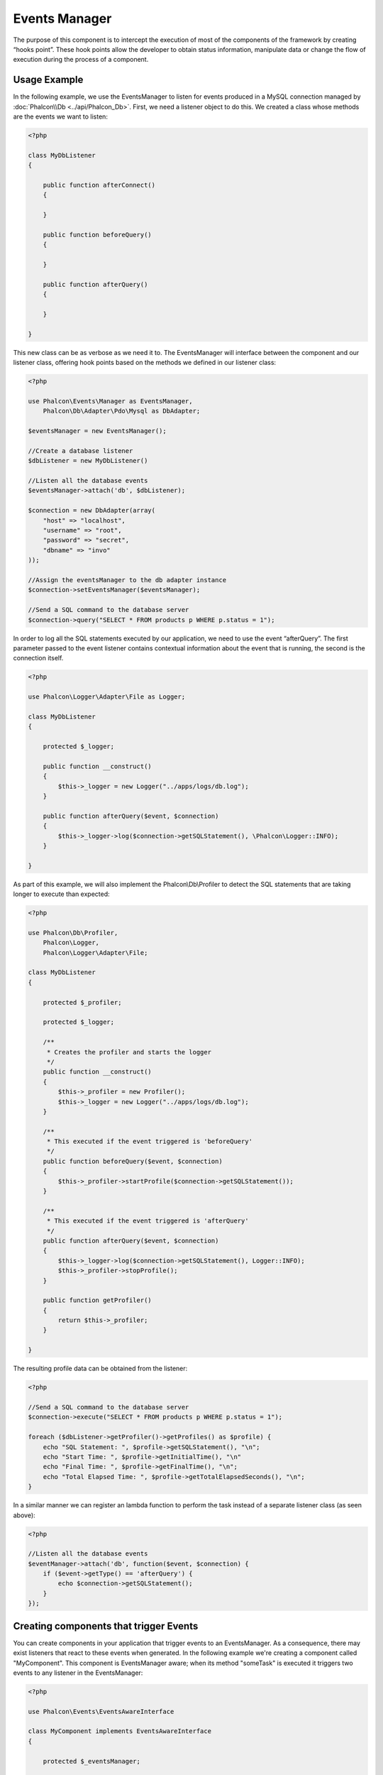 Events Manager
==============

The purpose of this component is to intercept the execution of most of the components of the framework by creating “hooks point”. These hook
points allow the developer to obtain status information, manipulate data or change the flow of execution during the process of a component.

Usage Example
-------------
In the following example, we use the EventsManager to listen for events produced in a MySQL connection managed by :doc:`Phalcon\\Db <../api/Phalcon_Db>`.
First, we need a listener object to do this. We created a class whose methods are the events we want to listen:

.. code-block:: php

    <?php

    class MyDbListener
    {

        public function afterConnect()
        {

        }

        public function beforeQuery()
        {

        }

        public function afterQuery()
        {

        }

    }

This new class can be as verbose as we need it to. The EventsManager will interface between the component and our listener class,
offering hook points based on the methods we defined in our listener class:

.. code-block:: php

    <?php

    use Phalcon\Events\Manager as EventsManager,
        Phalcon\Db\Adapter\Pdo\Mysql as DbAdapter;

    $eventsManager = new EventsManager();

    //Create a database listener
    $dbListener = new MyDbListener()

    //Listen all the database events
    $eventsManager->attach('db', $dbListener);

    $connection = new DbAdapter(array(
        "host" => "localhost",
        "username" => "root",
        "password" => "secret",
        "dbname" => "invo"
    ));

    //Assign the eventsManager to the db adapter instance
    $connection->setEventsManager($eventsManager);

    //Send a SQL command to the database server
    $connection->query("SELECT * FROM products p WHERE p.status = 1");

In order to log all the SQL statements executed by our application, we need to use the event “afterQuery”. The first parameter passed to
the event listener contains contextual information about the event that is running, the second is the connection itself.

.. code-block:: php

    <?php

    use Phalcon\Logger\Adapter\File as Logger;

    class MyDbListener
    {

        protected $_logger;

        public function __construct()
        {
            $this->_logger = new Logger("../apps/logs/db.log");
        }

        public function afterQuery($event, $connection)
        {
            $this->_logger->log($connection->getSQLStatement(), \Phalcon\Logger::INFO);
        }

    }

As part of this example, we will also implement the Phalcon\\Db\\Profiler to detect the SQL statements that are taking longer to execute than expected:

.. code-block:: php

    <?php

    use Phalcon\Db\Profiler,
        Phalcon\Logger,
        Phalcon\Logger\Adapter\File;

    class MyDbListener
    {

        protected $_profiler;

        protected $_logger;

        /**
         * Creates the profiler and starts the logger
         */
        public function __construct()
        {
            $this->_profiler = new Profiler();
            $this->_logger = new Logger("../apps/logs/db.log");
        }

        /**
         * This executed if the event triggered is 'beforeQuery'
         */
        public function beforeQuery($event, $connection)
        {
            $this->_profiler->startProfile($connection->getSQLStatement());
        }

        /**
         * This executed if the event triggered is 'afterQuery'
         */
        public function afterQuery($event, $connection)
        {
            $this->_logger->log($connection->getSQLStatement(), Logger::INFO);
            $this->_profiler->stopProfile();
        }

        public function getProfiler()
        {
            return $this->_profiler;
        }

    }

The resulting profile data can be obtained from the listener:

.. code-block:: php

    <?php

    //Send a SQL command to the database server
    $connection->execute("SELECT * FROM products p WHERE p.status = 1");

    foreach ($dbListener->getProfiler()->getProfiles() as $profile) {
        echo "SQL Statement: ", $profile->getSQLStatement(), "\n";
        echo "Start Time: ", $profile->getInitialTime(), "\n"
        echo "Final Time: ", $profile->getFinalTime(), "\n";
        echo "Total Elapsed Time: ", $profile->getTotalElapsedSeconds(), "\n";
    }

In a similar manner we can register an lambda function to perform the task instead of a separate listener class (as seen above):

.. code-block:: php

    <?php

    //Listen all the database events
    $eventManager->attach('db', function($event, $connection) {
        if ($event->getType() == 'afterQuery') {
            echo $connection->getSQLStatement();
        }
    });

Creating components that trigger Events
---------------------------------------
You can create components in your application that trigger events to an EventsManager. As a consequence, there may exist listeners
that react to these events when generated. In the following example we're creating a component called "MyComponent".
This component is EventsManager aware; when its method "someTask" is executed it triggers two events to any listener in the EventsManager:

.. code-block:: php

    <?php

    use Phalcon\Events\EventsAwareInterface

    class MyComponent implements EventsAwareInterface
    {

        protected $_eventsManager;

        public function setEventsManager($eventsManager)
        {
            $this->_eventsManager = $eventsManager;
        }

        public function getEventsManager()
        {
            return $this->_eventsManager
        }

        public function someTask()
        {
            $this->_eventsManager->fire("my-component:beforeSomeTask", $this);

            // do some task

            $this->_eventsManager->fire("my-component:afterSomeTask", $this);
        }

    }

Note that events produced by this component are prefixed with "my-component". This is a unique word that helps us
identify events that are generated from certain component. You can even generate events outside the component with
the same name. Now let's create a listener to this component:

.. code-block:: php

    <?php

    class SomeListener
    {

        public function beforeSomeTask($event, $myComponent)
        {
            echo "Here, beforeSomeTask\n";
        }

        public function afterSomeTask($event, $myComponent)
        {
            echo "Here, afterSomeTask\n";
        }

    }

A listener is simply a class that implements any of all the events triggered by the component. Now let's make everything work together:

.. code-block:: php

    <?php

    //Create an Events Manager
    $eventsManager = new Phalcon\Events\Manager();

    //Create the MyComponent instance
    $myComponent = new MyComponent();

    //Bind the eventsManager to the instance
    $myComponent->setEventsManager($myComponent);

    //Attach the listener to the EventsManager
    $eventsManager->attach('my-component', new SomeListener());

    //Execute methods in the component
    $myComponent->someTask();

As "someTask" is executed, the two methods in the listener will be executed, producing the following output:

.. code-block:: php

    Here, beforeSomeTask
    Here, afterSomeTask

Additional data may also passed when triggering an event using the third parameter of "fire":

.. code-block:: php

    <?php

    $eventsManager->fire("my-component:afterSomeTask", $this, $extraData);

In a listener the third parameter also receives this data:

.. code-block:: php

    <?php

    //Receiving the data in the third parameter
    $eventManager->attach('my-component', function($event, $component, $data) {
        print_r($data);
    });

    //Receiving the data from the event context
    $eventManager->attach('my-component', function($event, $component) {
        print_r($event->getData());
    });

If a listener it is only interested in listening a specific type of event you can attach a listener directly:

.. code-block:: php

    <?php

    //The handler will only be executed if the event triggered is "beforeSomeTask"
    $eventManager->attach('my-component:beforeSomeTask', function($event, $component) {
        //...
    });

Event Propagation/Cancelation
-----------------------------
Many listeners may be added to the same event manager, this means that for the same type of event many listeners can be notified.
The listeners are notified in the order they were registered in the EventsManager. Some events are cancelable, indicating that
these may be stopped preventing other listeners are notified about the event:

.. code-block:: php

    <?php

    $eventsManager->attach('db', function($event, $connection){

        //We stop the event if it is cancelable
        if ($event->isCancelable()) {
            //Stop the event, so other listeners will not be notified about this
            $event->stop();
        }

        //...

    });

By default events are cancelable, even most of events produced by the framework are cancelables. You can fire a not-cancelable event
by passing "false" in the fourth parameter of fire:

.. code-block:: php

    <?php

    $eventsManager->fire("my-component:afterSomeTask", $this, $extraData, false);

Listener Priorities
-------------------
When attaching listeners you can set a specific priority. With this feature you can attach listeners indicating the order
in which they must be called:

.. code-block:: php

    <?php

    $evManager->attach('db', new DbListener(), 150); //More priority
    $evManager->attach('db', new DbListener(), 100); //Normal priority
    $evManager->attach('db', new DbListener(), 50); //Less priority

Collecting Responses
--------------------
The events manager can collect every response returned by every notified listener, this example explains how it works:

.. code-block:: php

    <?php

    use Phalcon\Events\Manager as EventsManager;

    $evManager = new EventsManager();

    //Set up the events manager to collect responses
    $evManager->collectResponses(true);

    //Attach a listener
    $evManager->attach('custom:custom', function() {
        return 'first response';
    });

    //Attach a listener
    $evManager->attach('custom:custom', function() {
        return 'second response';
    });

    //Fire the event
    $evManager->fire('custom:custom', null);

    //Get all the collected responses
    print_r($evManager->getResponses());

The above example produces:

.. code-block:: html

    Array ( [0] => first response [1] => second response )

Implementing your own EventsManager
-----------------------------------
The :doc:`Phalcon\\Events\\ManagerInterface <../api/Phalcon_Events_ManagerInterface>` interface must be implemented to create your own
EventsManager replacing the one provided by Phalcon.
